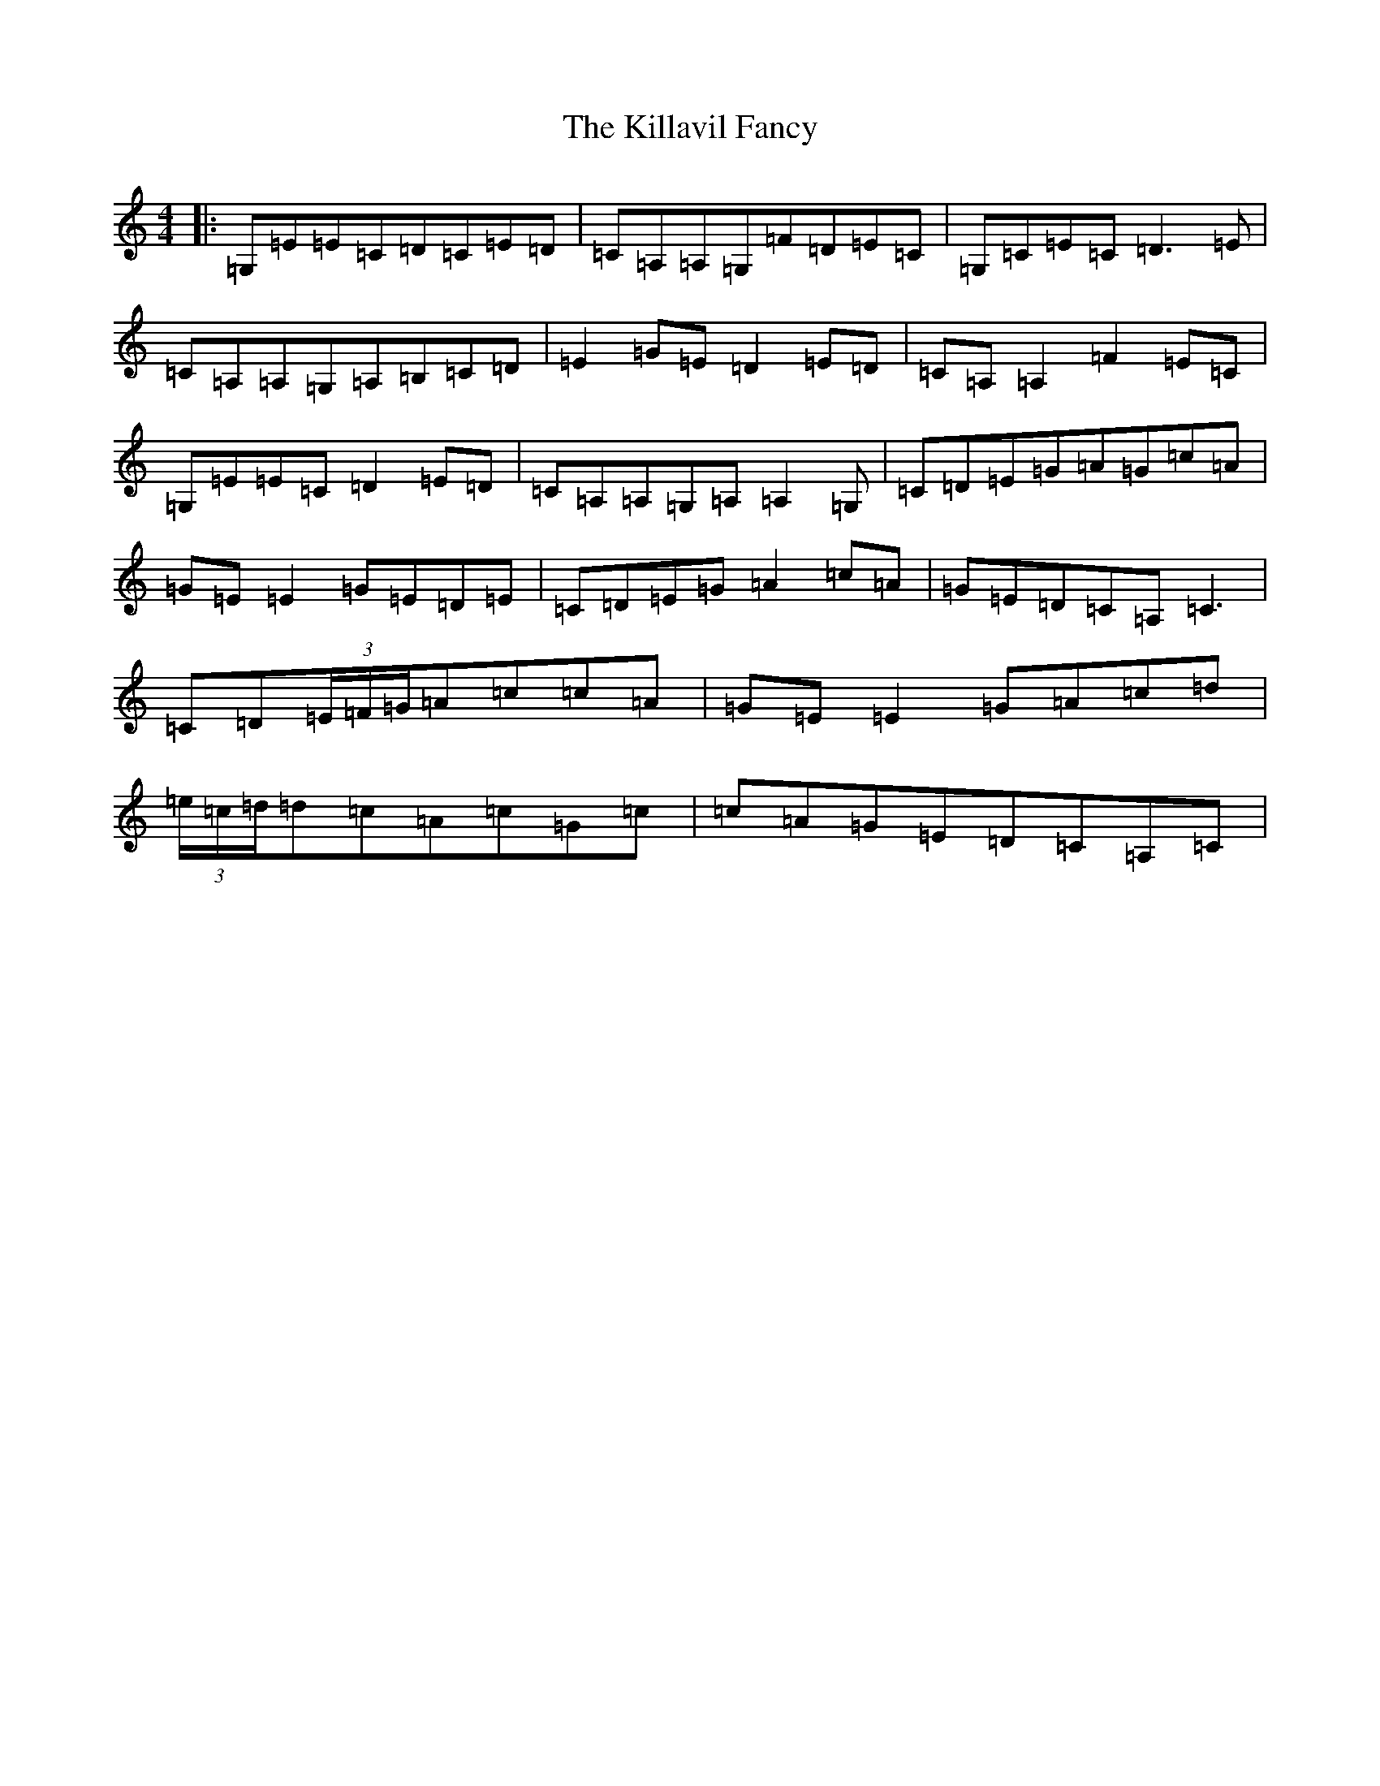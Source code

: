 X: 11426
T: Killavil Fancy, The
S: https://thesession.org/tunes/576#setting13563
Z: G Major
R: reel
M:4/4
L:1/8
K: C Major
|:=G,=E=E=C=D=C=E=D|=C=A,=A,=G,=F=D=E=C|=G,=C=E=C=D3=E|=C=A,=A,=G,=A,=B,=C=D|=E2=G=E=D2=E=D|=C=A,=A,2=F2=E=C|=G,=E=E=C=D2=E=D|=C=A,=A,=G,=A,=A,2=G,|=C=D=E=G=A=G=c=A|=G=E=E2=G=E=D=E|=C=D=E=G=A2=c=A|=G=E=D=C=A,=C3|=C=D(3=E/2=F/2=G/2=A=c=c=A|=G=E=E2=G=A=c=d|(3=e/2=c/2=d/2=d=c=A=c=G=c|=c=A=G=E=D=C=A,=C|